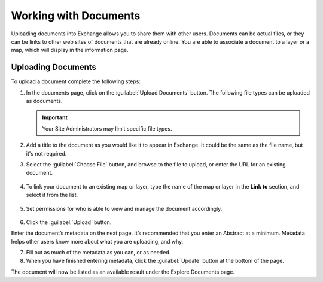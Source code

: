 Working with Documents
======================

Uploading documents into Exchange allows you to share them with other users. Documents can be actual files, or they can be links to other web sites of documents that are already online. You are able to associate a document to a layer or a map, which will display in the information page.

Uploading Documents
-------------------

To upload a document complete the following steps:

1. In the documents page, click on the :guilabel:`Upload Documents` button. The following file types can be uploaded as documents.

   .. figure:: img/file-types.png

   .. important:: Your Site Administrators may limit specific file types.

2. Add a title to the document as you would like it to appear in Exchange. It could be the same as the file name, but it's not required.

3. Select the :guilabel:`Choose File` button, and browse to the file to upload, or enter the URL for an existing document.

   .. figure:: img/url-upload.png

4. To link your document to an existing map or layer, type the name of the map or layer in the **Link to** section, and select it from the list.

   .. figure:: img/link-to.png

5. Set permissions for who is able to view and manage the document accordingly.

   .. figure:: img/document-permissions.png

6. Click the :guilabel:`Upload` button.

Enter the document’s metadata on the next page. It’s recommended that you enter an Abstract at a minimum. Metadata helps other users know more about what you are uploading, and why.

7. Fill out as much of the metadata as you can, or as needed.

8. When you have finished entering metadata, click the :guilabel:`Update` button at the bottom of the page.

The document will now be listed as an available result under the Explore Documents page.

